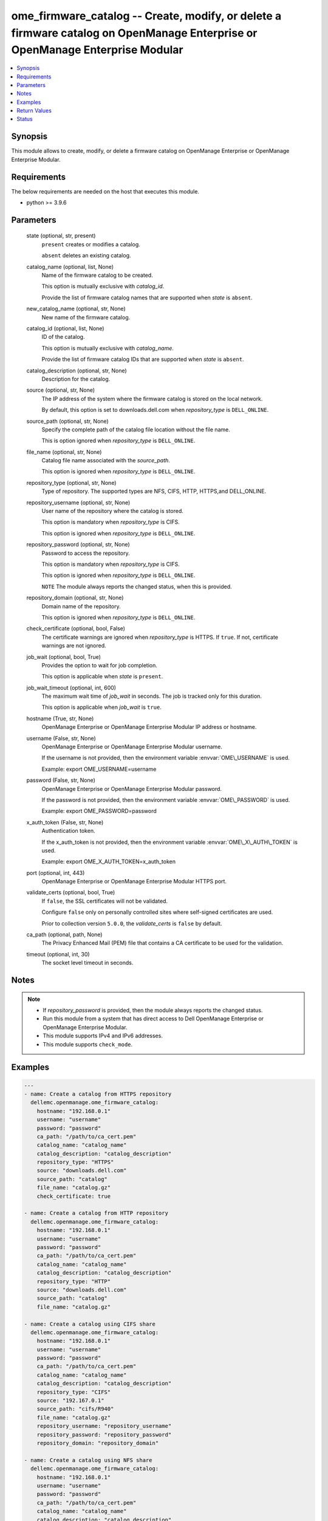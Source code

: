 .. _ome_firmware_catalog_module:


ome_firmware_catalog -- Create, modify, or delete a firmware catalog on OpenManage Enterprise or OpenManage Enterprise Modular
==============================================================================================================================

.. contents::
   :local:
   :depth: 1


Synopsis
--------

This module allows to create, modify, or delete a firmware catalog on OpenManage Enterprise or OpenManage Enterprise Modular.



Requirements
------------
The below requirements are needed on the host that executes this module.

- python \>= 3.9.6



Parameters
----------

  state (optional, str, present)
    \ :literal:`present`\  creates or modifies a catalog.

    \ :literal:`absent`\  deletes an existing catalog.


  catalog_name (optional, list, None)
    Name of the firmware catalog to be created.

    This option is mutually exclusive with \ :emphasis:`catalog\_id`\ .

    Provide the list of firmware catalog names that are supported when \ :emphasis:`state`\  is \ :literal:`absent`\ .


  new_catalog_name (optional, str, None)
    New name of the firmware catalog.


  catalog_id (optional, list, None)
    ID of the catalog.

    This option is mutually exclusive with \ :emphasis:`catalog\_name`\ .

    Provide the list of firmware catalog IDs that are supported when \ :emphasis:`state`\  is \ :literal:`absent`\ .


  catalog_description (optional, str, None)
    Description for the catalog.


  source (optional, str, None)
    The IP address of the system where the firmware catalog is stored on the local network.

    By default, this option is set to downloads.dell.com when \ :emphasis:`repository\_type`\  is \ :literal:`DELL\_ONLINE`\ .


  source_path (optional, str, None)
    Specify the complete path of the catalog file location without the file name.

    This is option ignored when \ :emphasis:`repository\_type`\  is \ :literal:`DELL\_ONLINE`\ .


  file_name (optional, str, None)
    Catalog file name associated with the \ :emphasis:`source\_path`\ .

    This option is ignored when \ :emphasis:`repository\_type`\  is \ :literal:`DELL\_ONLINE`\ .


  repository_type (optional, str, None)
    Type of repository. The supported types are NFS, CIFS, HTTP, HTTPS,and DELL\_ONLINE.


  repository_username (optional, str, None)
    User name of the repository where the catalog is stored.

    This option is mandatory when \ :emphasis:`repository\_type`\  is CIFS.

    This option is ignored when \ :emphasis:`repository\_type`\  is \ :literal:`DELL\_ONLINE`\ .


  repository_password (optional, str, None)
    Password to access the repository.

    This option is mandatory when \ :emphasis:`repository\_type`\  is CIFS.

    This option is ignored when \ :emphasis:`repository\_type`\  is \ :literal:`DELL\_ONLINE`\ .

    \ :literal:`NOTE`\  The module always reports the changed status, when this is provided.


  repository_domain (optional, str, None)
    Domain name of the repository.

    This option is ignored when \ :emphasis:`repository\_type`\  is \ :literal:`DELL\_ONLINE`\ .


  check_certificate (optional, bool, False)
    The certificate warnings are ignored when \ :emphasis:`repository\_type`\  is HTTPS. If \ :literal:`true`\ . If not, certificate warnings are not ignored.


  job_wait (optional, bool, True)
    Provides the option to wait for job completion.

    This option is applicable when \ :emphasis:`state`\  is \ :literal:`present`\ .


  job_wait_timeout (optional, int, 600)
    The maximum wait time of \ :emphasis:`job\_wait`\  in seconds. The job is tracked only for this duration.

    This option is applicable when \ :emphasis:`job\_wait`\  is \ :literal:`true`\ .


  hostname (True, str, None)
    OpenManage Enterprise or OpenManage Enterprise Modular IP address or hostname.


  username (False, str, None)
    OpenManage Enterprise or OpenManage Enterprise Modular username.

    If the username is not provided, then the environment variable \ :envvar:`OME\_USERNAME`\  is used.

    Example: export OME\_USERNAME=username


  password (False, str, None)
    OpenManage Enterprise or OpenManage Enterprise Modular password.

    If the password is not provided, then the environment variable \ :envvar:`OME\_PASSWORD`\  is used.

    Example: export OME\_PASSWORD=password


  x_auth_token (False, str, None)
    Authentication token.

    If the x\_auth\_token is not provided, then the environment variable \ :envvar:`OME\_X\_AUTH\_TOKEN`\  is used.

    Example: export OME\_X\_AUTH\_TOKEN=x\_auth\_token


  port (optional, int, 443)
    OpenManage Enterprise or OpenManage Enterprise Modular HTTPS port.


  validate_certs (optional, bool, True)
    If \ :literal:`false`\ , the SSL certificates will not be validated.

    Configure \ :literal:`false`\  only on personally controlled sites where self-signed certificates are used.

    Prior to collection version \ :literal:`5.0.0`\ , the \ :emphasis:`validate\_certs`\  is \ :literal:`false`\  by default.


  ca_path (optional, path, None)
    The Privacy Enhanced Mail (PEM) file that contains a CA certificate to be used for the validation.


  timeout (optional, int, 30)
    The socket level timeout in seconds.





Notes
-----

.. note::
   - If \ :emphasis:`repository\_password`\  is provided, then the module always reports the changed status.
   - Run this module from a system that has direct access to Dell OpenManage Enterprise or OpenManage Enterprise Modular.
   - This module supports IPv4 and IPv6 addresses.
   - This module supports \ :literal:`check\_mode`\ .




Examples
--------

.. code-block:: yaml+jinja

    
    ---
    - name: Create a catalog from HTTPS repository
      dellemc.openmanage.ome_firmware_catalog:
        hostname: "192.168.0.1"
        username: "username"
        password: "password"
        ca_path: "/path/to/ca_cert.pem"
        catalog_name: "catalog_name"
        catalog_description: "catalog_description"
        repository_type: "HTTPS"
        source: "downloads.dell.com"
        source_path: "catalog"
        file_name: "catalog.gz"
        check_certificate: true

    - name: Create a catalog from HTTP repository
      dellemc.openmanage.ome_firmware_catalog:
        hostname: "192.168.0.1"
        username: "username"
        password: "password"
        ca_path: "/path/to/ca_cert.pem"
        catalog_name: "catalog_name"
        catalog_description: "catalog_description"
        repository_type: "HTTP"
        source: "downloads.dell.com"
        source_path: "catalog"
        file_name: "catalog.gz"

    - name: Create a catalog using CIFS share
      dellemc.openmanage.ome_firmware_catalog:
        hostname: "192.168.0.1"
        username: "username"
        password: "password"
        ca_path: "/path/to/ca_cert.pem"
        catalog_name: "catalog_name"
        catalog_description: "catalog_description"
        repository_type: "CIFS"
        source: "192.167.0.1"
        source_path: "cifs/R940"
        file_name: "catalog.gz"
        repository_username: "repository_username"
        repository_password: "repository_password"
        repository_domain: "repository_domain"

    - name: Create a catalog using NFS share
      dellemc.openmanage.ome_firmware_catalog:
        hostname: "192.168.0.1"
        username: "username"
        password: "password"
        ca_path: "/path/to/ca_cert.pem"
        catalog_name: "catalog_name"
        catalog_description: "catalog_description"
        repository_type: "NFS"
        source: "192.166.0.2"
        source_path: "/nfs/R940"
        file_name: "catalog.xml"

    - name: Create a catalog using repository from Dell.com
      dellemc.openmanage.ome_firmware_catalog:
        hostname: "192.168.0.1"
        username: "username"
        password: "password"
        ca_path: "/path/to/ca_cert.pem"
        catalog_name: "catalog_name"
        catalog_description: "catalog_description"
        repository_type: "DELL_ONLINE"
        check_certificate: true

    - name: Modify a catalog using a repository from CIFS share
      dellemc.openmanage.ome_firmware_catalog:
        hostname: "192.168.0.1"
        username: "username"
        password: "password"
        ca_path: "/path/to/ca_cert.pem"
        catalog_name: "catalog_name"
        catalog_description: "new catalog_description"
        repository_type: "CIFS"
        source: "192.167.0.2"
        source_path: "cifs/R941"
        file_name: "catalog1.gz"
        repository_username: "repository_username"
        repository_password: "repository_password"
        repository_domain: "repository_domain"

    - name: Modify a catalog using a repository from Dell.com
      dellemc.openmanage.ome_firmware_catalog:
        hostname: "192.168.0.1"
        username: "username"
        password: "password"
        ca_path: "/path/to/ca_cert.pem"
        catalog_id: 10
        new_catalog_name: "new_catalog_name"
        repository_type: "DELL_ONLINE"
        catalog_description: "catalog_description"

    - name: Delete catalog using catalog name
      dellemc.openmanage.ome_firmware_catalog:
        hostname: "192.168.0.1"
        username: "username"
        password: "password"
        ca_path: "/path/to/ca_cert.pem"
        state: absent
        catalog_name: ["catalog_name1", "catalog_name2"]

    - name: Delete catalog using catalog id
      dellemc.openmanage.ome_firmware_catalog:
        hostname: "192.168.0.1"
        username: "username"
        password: "password"
        ca_path: "/path/to/ca_cert.pem"
        state: absent
        catalog_id: [11, 34]



Return Values
-------------

msg (always, str, Successfully triggered the job to create a catalog with Task ID : 10094)
  Overall status of the firmware catalog operation.


catalog_status (When I(state) is C(present), dict, {'AssociatedBaselines': [], 'BaseLocation': None, 'BundlesCount': 0, 'Filename': 'catalog.gz', 'Id': 12, 'LastUpdated': None, 'ManifestIdentifier': None, 'ManifestVersion': None, 'NextUpdate': None, 'PredecessorIdentifier': None, 'ReleaseDate': None, 'ReleaseIdentifier': None, 'Repository': {'CheckCertificate': True, 'Description': 'HTTPS Desc', 'DomainName': None, 'Id': None, 'Name': 'catalog4', 'Password': None, 'RepositoryType': 'HTTPS', 'Source': 'company.com', 'Username': None}, 'Schedule': None, 'SourcePath': 'catalog', 'Status': None, 'TaskId': 10094})
  Details of the catalog operation.


job_id (When catalog job is in a running state, int, 10123)
  Job ID of the catalog task.


catalog_id (When I(state) is C(absent), int, 10123)
  IDs of the deleted catalog.


associated_baselines (When I(state) is C(absent), list, [{'BaselineId': 24, 'BaselineName': 'new'}, {'BaselineId': 25, 'BaselineName': 'c7'}, {'BaselineId': 27, 'BaselineName': 'c4'}])
  IDs of the baselines associated with catalog.


error_info (on http error, dict, {'error': {'@Message.ExtendedInfo': [{'Message': 'Unable to create or update the catalog because a repository with the same name already exists.', 'Resolution': 'Enter a different name and retry the operation.', 'Severity': 'Critical'}], 'code': 'Base.1.0.GeneralError', 'message': 'A general error has occurred. See ExtendedInfo for more information.'}})
  Details of the http error.





Status
------





Authors
~~~~~~~

- Sajna Shetty(@Sajna-Shetty)
- Jagadeesh N V(@jagadeeshnv)

